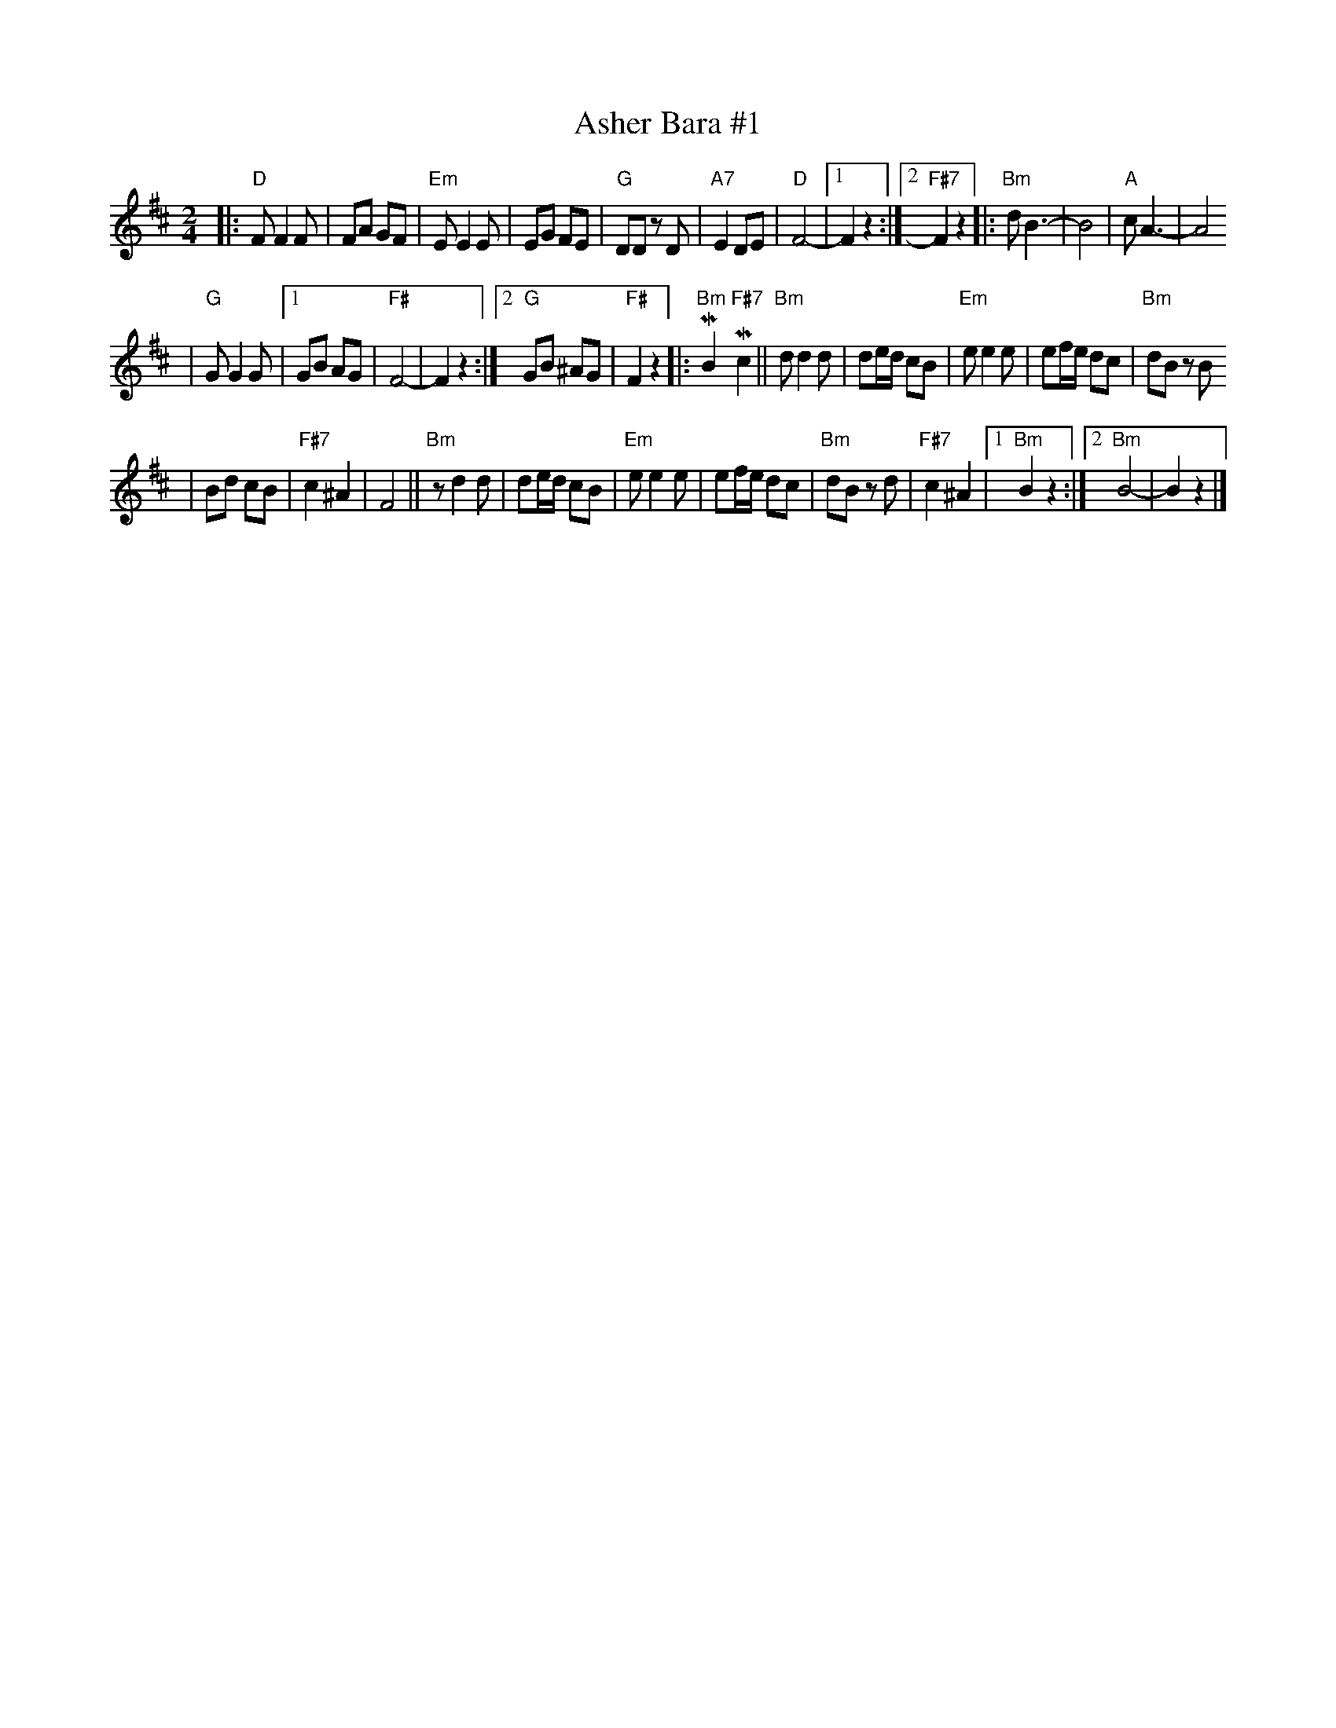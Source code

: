 X: 57
T: Asher Bara #1
M: 2/4
L: 1/8
K: D
|: "D"F F2 F | FA GF \
| "Em"E E2 E | EG FE \
| "G"DD zD | "A7"E2 DE \
| "D"F4- |1 F2 z2 :|2 "F#7"F2 z2 \
|:"Bm"dB3- | B4 \
| "A"cA3- | A4
| "G"G G2 G |1 GB AG | "F#"F4- | F2 z2 :|2 "G"GB ^AG | "F#"F2 z2 \
|: "Bm"MB2 "F#7"Mc2 \
||"Bm"d d2 d | de/d/ cB \
| "Em"e e2 e | ef/e/ dc \
| "Bm"dB zB
| Bd cB \
| "F#7"c2 ^A2 | F4 \
||"Bm"zd2 d | de/d/ cB \
| "Em"e e2 e | ef/e/ dc \
| "Bm"dB zd | "F#7"c2 ^A2 \
|1 "Bm"B2 z2 :|2 "Bm"B4- | B2 z2 |]
